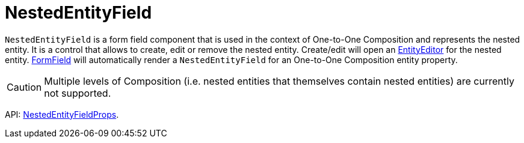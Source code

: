 = NestedEntityField
:api_ui_NestedEntityFieldProps: link:../api-reference/cuba-react-ui/interfaces/_ui_form_nestedentityfield_.nestedentityfieldprops.html

`NestedEntityField` is a form field component that is used in the context of One-to-One Composition and represents the nested entity. It is a control that allows to create, edit or remove the nested entity. Create/edit will open an xref:entity-editor.adoc[EntityEditor] for the nested entity. xref:form-field.adoc[FormField] will automatically render a `NestedEntityField` for an One-to-One Composition entity property.

CAUTION: Multiple levels of Composition (i.e. nested entities that themselves contain nested entities) are currently not supported.

API: {api_ui_NestedEntityFieldProps}[NestedEntityFieldProps].
